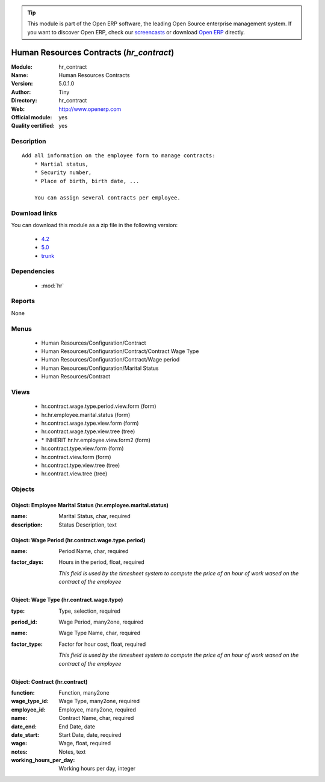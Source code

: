 
.. module:: hr_contract
    :synopsis: Human Resources Contracts (Official, Quality Certified)
    :noindex:
.. 

.. raw:: html

      <br />
    <link rel="stylesheet" href="../_static/hide_objects_in_sidebar.css" type="text/css" />

.. tip:: This module is part of the Open ERP software, the leading Open Source 
  enterprise management system. If you want to discover Open ERP, check our 
  `screencasts <href="http://openerp.tv>`_ or download 
  `Open ERP <href="http://openerp.com>`_ directly.

.. raw:: html

    <div class="js-kit-rating" title="" permalink="" standalone="yes" path="hr_contract"></div>
    <script src="http://js-kit.com/ratings.js"></script>

Human Resources Contracts (*hr_contract*)
=========================================
:Module: hr_contract
:Name: Human Resources Contracts
:Version: 5.0.1.0
:Author: Tiny
:Directory: hr_contract
:Web: http://www.openerp.com
:Official module: yes
:Quality certified: yes

Description
-----------

::

  Add all information on the employee form to manage contracts:
      * Martial status,
      * Security number,
      * Place of birth, birth date, ...
  
      You can assign several contracts per employee.

Download links
--------------

You can download this module as a zip file in the following version:

  * `4.2 </download/modules/4.2/hr_contract.zip>`_
  * `5.0 </download/modules/5.0/hr_contract.zip>`_
  * `trunk </download/modules/trunk/hr_contract.zip>`_


Dependencies
------------

 * :mod:`hr`

Reports
-------

None


Menus
-------

 * Human Resources/Configuration/Contract
 * Human Resources/Configuration/Contract/Contract Wage Type
 * Human Resources/Configuration/Contract/Wage period
 * Human Resources/Configuration/Marital Status
 * Human Resources/Contract

Views
-----

 * hr.contract.wage.type.period.view.form (form)
 * hr.hr.employee.marital.status (form)
 * hr.contract.wage.type.view.form (form)
 * hr.contract.wage.type.view.tree (tree)
 * \* INHERIT hr.hr.employee.view.form2 (form)
 * hr.contract.type.view.form (form)
 * hr.contract.view.form (form)
 * hr.contract.type.view.tree (tree)
 * hr.contract.view.tree (tree)


Objects
-------

Object: Employee Marital Status (hr.employee.marital.status)
############################################################



:name: Marital Status, char, required





:description: Status Description, text




Object: Wage Period (hr.contract.wage.type.period)
##################################################



:name: Period Name, char, required





:factor_days: Hours in the period, float, required

    *This field is used by the timesheet system to compute the price of an hour of work wased on the contract of the employee*


Object: Wage Type (hr.contract.wage.type)
#########################################



:type: Type, selection, required





:period_id: Wage Period, many2one, required





:name: Wage Type Name, char, required





:factor_type: Factor for hour cost, float, required

    *This field is used by the timesheet system to compute the price of an hour of work wased on the contract of the employee*


Object: Contract (hr.contract)
##############################



:function: Function, many2one





:wage_type_id: Wage Type, many2one, required





:employee_id: Employee, many2one, required





:name: Contract Name, char, required





:date_end: End Date, date





:date_start: Start Date, date, required





:wage: Wage, float, required





:notes: Notes, text





:working_hours_per_day: Working hours per day, integer


